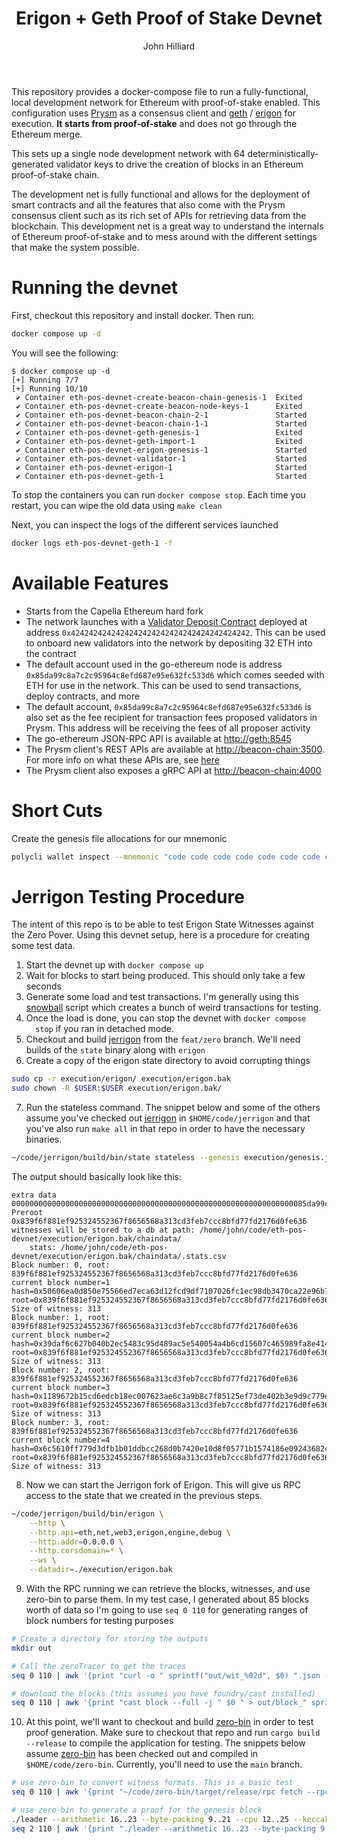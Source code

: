 #+TITLE: Erigon + Geth Proof of Stake Devnet
#+DATE:
#+AUTHOR: John Hilliard
#+EMAIL: jhilliard@polygon.technology
#+CREATOR: John Hilliard
#+DESCRIPTION:


#+OPTIONS: toc:nil
#+LATEX_HEADER: \usepackage{geometry}
#+LATEX_HEADER: \usepackage{lmodern}
#+LATEX_HEADER: \geometry{left=1in,right=1in,top=1in,bottom=1in}
#+LaTeX_CLASS_OPTIONS: [letterpaper]

This repository provides a docker-compose file to run a
fully-functional, local development network for Ethereum with
proof-of-stake enabled. This configuration uses [[https://github.com/prysmaticlabs/prysm][Prysm]] as a consensus
client and [[https://github.com/ethereum/go-ethereum][geth]] / [[https://github.com/ledgerwatch/erigon][erigon]] for execution. *It starts from
proof-of-stake* and does not go through the Ethereum merge.

This sets up a single node development network with 64
deterministically-generated validator keys to drive the creation of
blocks in an Ethereum proof-of-stake chain.

The development net is fully functional and allows for the deployment
of smart contracts and all the features that also come with the Prysm
consensus client such as its rich set of APIs for retrieving data from
the blockchain. This development net is a great way to understand the
internals of Ethereum proof-of-stake and to mess around with the
different settings that make the system possible.

* Running the devnet

First, checkout this repository and install docker. Then run:

#+begin_src bash
docker compose up -d
#+end_src

You will see the following:

#+begin_example
$ docker compose up -d
[+] Running 7/7
[+] Running 10/10
 ✔ Container eth-pos-devnet-create-beacon-chain-genesis-1  Exited
 ✔ Container eth-pos-devnet-create-beacon-node-keys-1      Exited
 ✔ Container eth-pos-devnet-beacon-chain-2-1               Started
 ✔ Container eth-pos-devnet-beacon-chain-1-1               Started
 ✔ Container eth-pos-devnet-geth-genesis-1                 Exited
 ✔ Container eth-pos-devnet-geth-import-1                  Exited
 ✔ Container eth-pos-devnet-erigon-genesis-1               Started
 ✔ Container eth-pos-devnet-validator-1                    Started
 ✔ Container eth-pos-devnet-erigon-1                       Started
 ✔ Container eth-pos-devnet-geth-1                         Started
#+end_example

To stop the containers you can run ~docker compose stop~. Each time
you restart, you can wipe the old data using ~make clean~

Next, you can inspect the logs of the different services launched

#+begin_src bash
docker logs eth-pos-devnet-geth-1 -f
#+end_src

* Available Features

- Starts from the Capella Ethereum hard fork
- The network launches with a [[https://github.com/ethereum/consensus-specs/blob/dev/solidity_deposit_contract/deposit_contract.sol][Validator Deposit Contract]] deployed at
  address ~0x4242424242424242424242424242424242424242~. This can be
  used to onboard new validators into the network by depositing 32 ETH
  into the contract
- The default account used in the go-ethereum node is address
  ~0x85da99c8a7c2c95964c8efd687e95e632fc533d6~ which comes seeded with
  ETH for use in the network. This can be used to send transactions,
  deploy contracts, and more
- The default account, ~0x85da99c8a7c2c95964c8efd687e95e632fc533d6~ is
  also set as the fee recipient for transaction fees proposed
  validators in Prysm. This address will be receiving the fees of all
  proposer activity
- The go-ethereum JSON-RPC API is available at http://geth:8545
- The Prysm client's REST APIs are available at
  http://beacon-chain:3500. For more info on what these APIs are, see
  [[https://ethereum.github.io/beacon-APIs/][here]]
- The Prysm client also exposes a gRPC API at http://beacon-chain:4000



* Short Cuts

Create the genesis file allocations for our mnemonic

#+begin_src bash
polycli wallet inspect --mnemonic "code code code code code code code code code code code quality" | jq '.Addresses[] | {"key": .ETHAddress, "value": { "balance": "0x21e19e0c9bab2400000"}}' | jq -s 'from_entries'
#+end_src


* Jerrigon Testing Procedure

The intent of this repo is to be able to test Erigon State Witnesses
against the Zero Pover. Using this devnet setup, here is a procedure
for creating some test data.

1. Start the devnet up with ~docker compose up~
2. Wait for blocks to start being produced. This should only take a few seconds
3. Generate some load and test transactions. I'm generally using this
   [[https://github.com/maticnetwork/jhilliard/tree/GH013-bypass/snowball][snowball]] script which creates a bunch of weird transactions for
   testing.
4. Once the load is done, you can stop the devnet with ~docker compose
   stop~ if you ran in detached mode.
5. Checkout and build [[https://github.com/cffls/erigon/tree/feat/zero][jerrigon]] from the ~feat/zero~ branch. We'll need
   builds of the ~state~ binary along with ~erigon~
6. Create a copy of the erigon state directory to avoid corrupting things

#+begin_src bash
sudo cp -r execution/erigon/ execution/erigon.bak
sudo chown -R $USER:$USER execution/erigon.bak/
#+end_src

7. [@7] Run the stateless command. The snippet below and some of the
   others assume you've checked out [[https://github.com/cffls/erigon/tree/feat/zero][jerrigon]] in ~$HOME/code/jerrigon~
   and that you've also run ~make all~ in that repo in order to have
   the necessary binaries.

#+begin_src bash
~/code/jerrigon/build/bin/state stateless --genesis execution/genesis.json --block 1 --datadir $PWD/execution/erigon.bak --witnessDbFile $PWD/execution/erigon.bak/chaindata/ --statefile $PWD/jerrigon-state --chain mainnet
#+end_src

The output should basically look like this:

#+begin_example
extra data 000000000000000000000000000000000000000000000000000000000000000085da99c8a7c2c95964c8efd687e95e632fc533d60000000000000000000000000000000000000000000000000000000000000000000000000000000000000000000000000000000000000000000000000000000000
Preroot 0x839f6f881ef925324552367f8656568a313cd3feb7ccc8bfd77fd2176d0fe636
witnesses will be stored to a db at path: /home/john/code/eth-pos-devnet/execution/erigon.bak/chaindata/
	stats: /home/john/code/eth-pos-devnet/execution/erigon.bak/chaindata/.stats.csv
Block number: 0, root: 839f6f881ef925324552367f8656568a313cd3feb7ccc8bfd77fd2176d0fe636
current block number=1 hash=0x50606ea0d850e75566ed7eca63d12fcd9df7107026fc1ec98db3470ca22e96b7 root=0x839f6f881ef925324552367f8656568a313cd3feb7ccc8bfd77fd2176d0fe636
Size of witness: 313
Block number: 1, root: 839f6f881ef925324552367f8656568a313cd3feb7ccc8bfd77fd2176d0fe636
current block number=2 hash=0x39daf6c627b040b2ec5483c95d489ac5e540054a4b6cd15607c465989fa8e414 root=0x839f6f881ef925324552367f8656568a313cd3feb7ccc8bfd77fd2176d0fe636
Size of witness: 313
Block number: 2, root: 839f6f881ef925324552367f8656568a313cd3feb7ccc8bfd77fd2176d0fe636
current block number=3 hash=0x1189672b15cd6edcb18ec007623ae6c3a9b8c7f85125ef73de402b3e9d9c779e root=0x839f6f881ef925324552367f8656568a313cd3feb7ccc8bfd77fd2176d0fe636
Size of witness: 313
Block number: 3, root: 839f6f881ef925324552367f8656568a313cd3feb7ccc8bfd77fd2176d0fe636
current block number=4 hash=0x6c5610ff779d3dfb1b01ddbcc268d0b7420e10d8f05771b1574186e09243682c root=0x839f6f881ef925324552367f8656568a313cd3feb7ccc8bfd77fd2176d0fe636
Size of witness: 313
#+end_example

8. [@8] Now we can start the Jerrigon fork of Erigon. This will give
   us RPC access to the state that we created in the previous steps.

#+begin_src bash
~/code/jerrigon/build/bin/erigon \
    --http \
    --http.api=eth,net,web3,erigon,engine,debug \
    --http.addr=0.0.0.0 \
    --http.corsdomain=* \
    --ws \
    --datadir=./execution/erigon.bak
#+end_src

9. [@9] With the RPC running we can retrieve the blocks, witnesses,
   and use zero-bin to parse them. In my test case, I generated about
   85 blocks worth of data so I'm going to use ~seq 0 110~ for
   generating ranges of block numbers for testing purposes


#+begin_src bash
# Create a directory for storing the outputs
mkdir out

# Call the zeroTracer to get the traces
seq 0 110 | awk '{print "curl -o " sprintf("out/wit_%02d", $0) ".json -H '"'"'Content-Type: application/json'"'"' -d '"'"'{\"method\":\"debug_traceBlockByNumber\",\"params\":[\"" sprintf("0x%X", $0) "\", {\"tracer\": \"zeroTracer\"}],\"id\":1,\"jsonrpc\":\"2.0\"}'"'"' http://127.0.0.1:8545"}' | bash

# download the blocks (this assumes you have foundry/cast installed)
seq 0 110 | awk '{print "cast block --full -j " $0 " > out/block_" sprintf("%02d", $0) ".json"}' | bash
#+end_src

10. [@10] At this point, we'll want to checkout and build [[https://github.com/0xPolygonZero/zero-bin][zero-bin]] in
    order to test proof generation. Make sure to checkout that repo
    and run ~cargo build --release~ to compile the application for
    testing. The snippets below assume [[https://github.com/0xPolygonZero/zero-bin][zero-bin]] has been checked out
    and compiled in ~$HOME/code/zero-bin~. Currently, you'll need to
    use the ~main~ branch.

#+begin_src bash
# use zero-bin to convert witness formats. This is a basic test
seq 0 110 | awk '{print "~/code/zero-bin/target/release/rpc fetch --rpc-url http://127.0.0.1:8545 --block-number " $0 " > " sprintf("out/zero_%02d", $0) ".json" }' | bash

# use zero-bin to generate a proof for the genesis block
./leader --arithmetic 16..23 --byte-packing 9..21 --cpu 12..25 --keccak 14..20 --keccak-sponge 9..15 --logic 12..18 --memory 17..28 --runtime in-memory -n 1 jerigon --rpc-url http://127.0.0.1:8545 --block-number 1 --proof-output-path 1.json
seq 2 110 | awk '{print "./leader --arithmetic 16..23 --byte-packing 9..21 --cpu 12..25 --keccak 14..20 --keccak-sponge 9..15 --logic 12..18 --memory 17..28  --runtime in-memory -n 4 jerigon --rpc-url http://127.0.0.1:8545 --block-number " $1 " --proof-output-path " $1 ".json --previous-proof " ($1 - 1) ".json"}'
#+end_src

